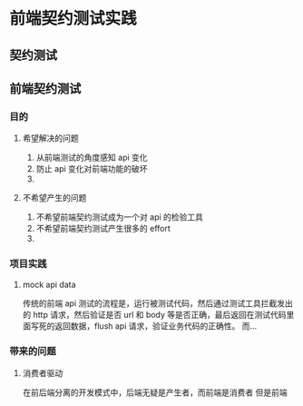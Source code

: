 * 前端契约测试实践

** 契约测试

** 前端契约测试 
*** 目的
**** 希望解决的问题
     1. 从前端测试的角度感知 api 变化
     2. 防止 api 变化对前端功能的破坏
     3. 
**** 不希望产生的问题
     1. 不希望前端契约测试成为一个对 api 的检验工具
     2. 不希望前端契约测试产生很多的 effort
     3. 

*** 项目实践
**** mock api data
     传统的前端 api 测试的流程是，运行被测试代码，然后通过测试工具拦截发出的 http 请求，然后验证是否 url 和 body 等是否正确，最后返回在测试代码里面写死的返回数据，flush api 请求，验证业务代码的正确性。
     而...

*** 带来的问题
**** 消费者驱动
     在前后端分离的开发模式中，后端无疑是产生者，而前端是消费者
     但是前端
